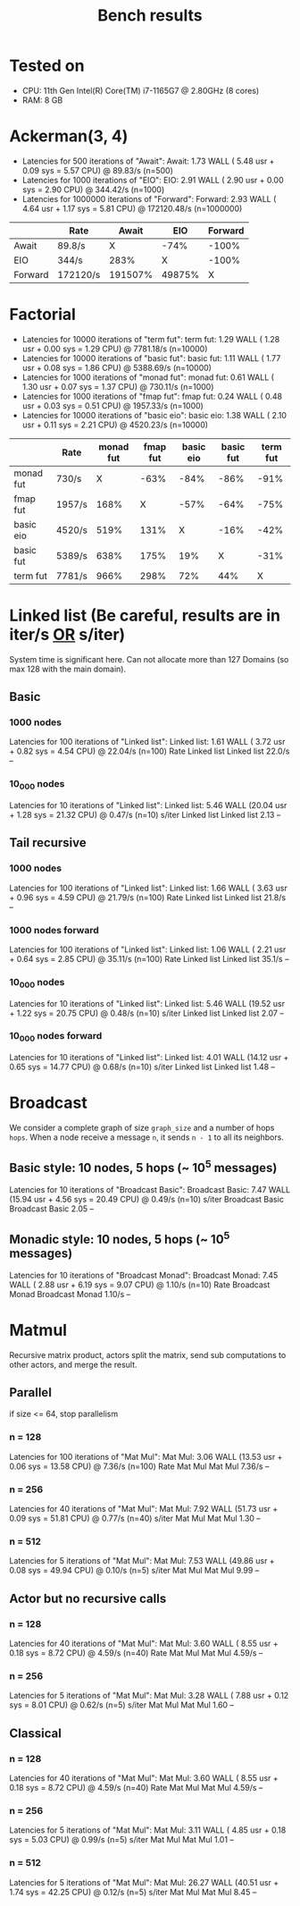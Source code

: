 #+title: Bench results

* Tested on
- CPU: 11th Gen Intel(R) Core(TM) i7-1165G7 @ 2.80GHz (8 cores)
- RAM: 8 GB

* Ackerman(3, 4)
- Latencies for 500 iterations of "Await":
  Await:  1.73 WALL ( 5.48 usr +  0.09 sys =  5.57 CPU) @ 89.83/s (n=500)
- Latencies for 1000 iterations of "EIO":
  EIO:  2.91 WALL ( 2.90 usr +  0.00 sys =  2.90 CPU) @ 344.42/s (n=1000)
- Latencies for 1000000 iterations of "Forward":
  Forward:  2.93 WALL ( 4.64 usr +  1.17 sys =  5.81 CPU) @ 172120.48/s (n=1000000)

|         | Rate     |   Await |    EIO | Forward |
|---------+----------+---------+--------+---------|
| Await   | 89.8/s   |       X |   -74% |   -100% |
| EIO     | 344/s    |    283% |      X |   -100% |
| Forward | 172120/s | 191507% | 49875% |       X |

* Factorial
- Latencies for 10000 iterations of "term fut":
  term fut:  1.29 WALL ( 1.28 usr +  0.00 sys =  1.29 CPU) @ 7781.18/s (n=10000)
- Latencies for 10000 iterations of "basic fut":
  basic fut:  1.11 WALL ( 1.77 usr +  0.08 sys =  1.86 CPU) @ 5388.69/s (n=10000)
- Latencies for 1000 iterations of "monad fut":
  monad fut:  0.61 WALL ( 1.30 usr +  0.07 sys =  1.37 CPU) @ 730.11/s (n=1000)
- Latencies for 1000 iterations of "fmap fut":
  fmap fut:  0.24 WALL ( 0.48 usr +  0.03 sys =  0.51 CPU) @ 1957.33/s (n=1000)
- Latencies for 10000 iterations of "basic eio":
  basic eio:  1.38 WALL ( 2.10 usr +  0.11 sys =  2.21 CPU) @ 4520.23/s (n=10000)

|           | Rate   | monad fut | fmap fut | basic eio | basic fut | term fut |
|----------+--------+-----------+----------+-----------+-----------+---------- |
| monad fut | 730/s  |         X |     -63% |      -84% |      -86% |     -91% |
| fmap fut  | 1957/s |      168% |        X |      -57% |      -64% |     -75% |
| basic eio | 4520/s |      519% |     131% |         X |      -16% |     -42% |
| basic fut | 5389/s |      638% |     175% |       19% |         X |     -31% |
| term fut  | 7781/s |      966% |     298% |       72% |       44% |        X |

* Linked list (Be careful, results are in iter/s _OR_ s/iter)
System time is significant here.
Can not allocate more than 127 Domains (so max 128 with the main domain).
** Basic
*** 1000 nodes
Latencies for 100 iterations of "Linked list":
Linked list:  1.61 WALL ( 3.72 usr +  0.82 sys =  4.54 CPU) @ 22.04/s (n=100)
              Rate Linked list
Linked list 22.0/s          --

*** 10_000 nodes
Latencies for 10 iterations of "Linked list":
Linked list:  5.46 WALL (20.04 usr +  1.28 sys = 21.32 CPU) @  0.47/s (n=10)
            s/iter Linked list
Linked list   2.13          --

** Tail recursive
*** 1000 nodes
Latencies for 100 iterations of "Linked list":
Linked list:  1.66 WALL ( 3.63 usr +  0.96 sys =  4.59 CPU) @ 21.79/s (n=100)
              Rate Linked list
Linked list 21.8/s          --

*** 1000 nodes forward
Latencies for 100 iterations of "Linked list":
Linked list:  1.06 WALL ( 2.21 usr +  0.64 sys =  2.85 CPU) @ 35.11/s (n=100)
              Rate Linked list
Linked list 35.1/s          --

*** 10_000 nodes
Latencies for 10 iterations of "Linked list":
Linked list:  5.46 WALL (19.52 usr +  1.22 sys = 20.75 CPU) @  0.48/s (n=10)
            s/iter Linked list
Linked list   2.07          --

*** 10_000 nodes forward
Latencies for 10 iterations of "Linked list":
Linked list:  4.01 WALL (14.12 usr +  0.65 sys = 14.77 CPU) @  0.68/s (n=10)
            s/iter Linked list
Linked list   1.48          --

* Broadcast
We consider a complete graph of size ~graph_size~ and a number of hops ~hops~.
When a node receive a message ~n~, it sends ~n - 1~ to all its neighbors.
** Basic style: 10 nodes, 5 hops (~ 10^5 messages)
Latencies for 10 iterations of "Broadcast Basic":
Broadcast Basic:  7.47 WALL (15.94 usr +  4.56 sys = 20.49 CPU) @  0.49/s (n=10)
                s/iter Broadcast Basic
Broadcast Basic   2.05              --

** Monadic style: 10 nodes, 5 hops (~ 10^5 messages)
Latencies for 10 iterations of "Broadcast Monad":
Broadcast Monad:  7.45 WALL ( 2.88 usr +  6.19 sys =  9.07 CPU) @  1.10/s (n=10)
                  Rate Broadcast Monad
Broadcast Monad 1.10/s              --

* Matmul
Recursive matrix product, actors split the matrix, send sub computations to other actors, and merge the result.

** Parallel
if size <= 64, stop parallelism
*** n = 128
Latencies for 100 iterations of "Mat Mul":
Mat Mul:  3.06 WALL (13.53 usr +  0.06 sys = 13.58 CPU) @  7.36/s (n=100)
          Rate Mat Mul
Mat Mul 7.36/s      --
*** n = 256
Latencies for 40 iterations of "Mat Mul":
Mat Mul:  7.92 WALL (51.73 usr +  0.09 sys = 51.81 CPU) @  0.77/s (n=40)
        s/iter Mat Mul
Mat Mul   1.30      --
*** n = 512
Latencies for 5 iterations of "Mat Mul":
Mat Mul:  7.53 WALL (49.86 usr +  0.08 sys = 49.94 CPU) @  0.10/s (n=5)
        s/iter Mat Mul
Mat Mul   9.99      --
** Actor but no recursive calls
*** n = 128
Latencies for 40 iterations of "Mat Mul":
Mat Mul:  3.60 WALL ( 8.55 usr +  0.18 sys =  8.72 CPU) @  4.59/s (n=40)
          Rate Mat Mul
Mat Mul 4.59/s      --
*** n = 256
Latencies for 5 iterations of "Mat Mul":
Mat Mul:  3.28 WALL ( 7.88 usr +  0.12 sys =  8.01 CPU) @  0.62/s (n=5)
        s/iter Mat Mul
Mat Mul   1.60      --
** Classical
*** n = 128
Latencies for 40 iterations of "Mat Mul":
Mat Mul:  3.60 WALL ( 8.55 usr +  0.18 sys =  8.72 CPU) @  4.59/s (n=40)
          Rate Mat Mul
Mat Mul 4.59/s      --
*** n = 256
Latencies for 5 iterations of "Mat Mul":
Mat Mul:  3.11 WALL ( 4.85 usr +  0.18 sys =  5.03 CPU) @  0.99/s (n=5)
        s/iter Mat Mul
Mat Mul   1.01      --
*** n = 512
Latencies for 5 iterations of "Mat Mul":
Mat Mul: 26.27 WALL (40.51 usr +  1.74 sys = 42.25 CPU) @  0.12/s (n=5)
        s/iter Mat Mul
Mat Mul   8.45      --

